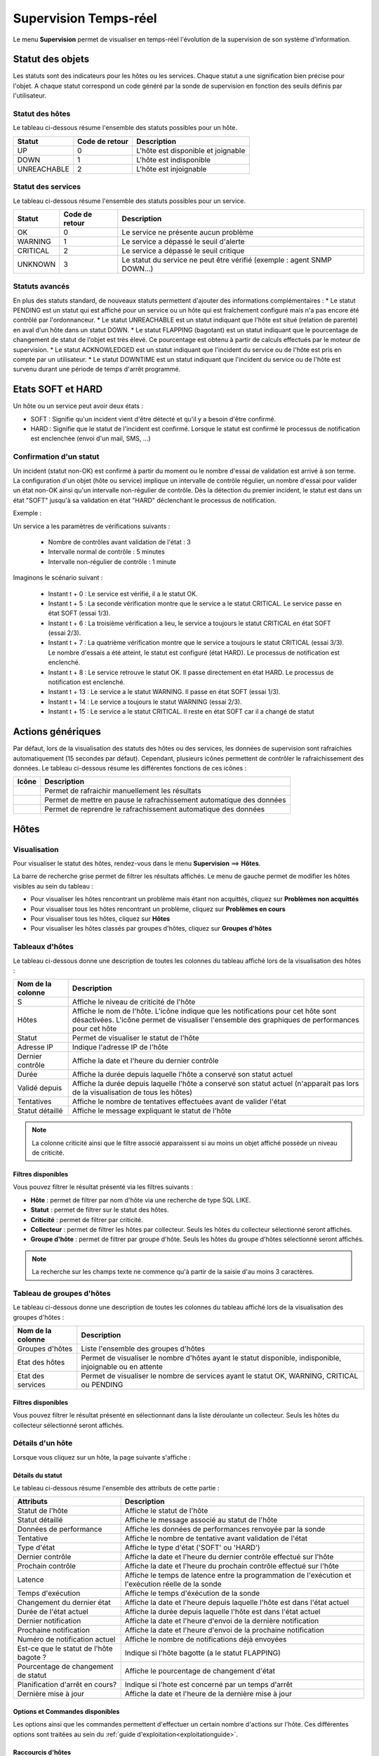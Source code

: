 .. _realtime_monitoring:

======================
Supervision Temps-réel
======================

Le menu **Supervision** permet de visualiser en temps-réel l'évolution de la supervision de son système d'information.

*****************
Statut des objets
*****************

Les statuts sont des indicateurs pour les hôtes ou les services. Chaque statut a une signification bien précise pour l'objet.
A chaque statut correspond un code généré par la sonde de supervision en fonction des seuils définis par l'utilisateur.

Statut des hôtes
================

Le tableau ci-dessous résume l'ensemble des statuts possibles pour un hôte.

+-------------------+----------------------+------------------------------------+
| Statut            |  Code de retour      | Description                        | 
+===================+======================+====================================+
| UP                |  0                   | L'hôte est disponible et joignable	|
+-------------------+----------------------+------------------------------------+
| DOWN              |  1                   | L'hôte est indisponible            |
+-------------------+----------------------+------------------------------------+
| UNREACHABLE       |  2                   | L'hôte est injoignable             |
+-------------------+----------------------+------------------------------------+

Statut des services
===================
 
Le tableau ci-dessous résume l'ensemble des statuts possibles pour un service.

+-------------------+----------------------+---------------------------------------------------------------------------+
| Statut            |  Code de retour      | Description                                                               | 
+===================+======================+===========================================================================+
| OK                |  0                   | Le service ne présente aucun problème                                     |
+-------------------+----------------------+---------------------------------------------------------------------------+
| WARNING           |  1                   | Le service a dépassé le seuil d'alerte                                    |
+-------------------+----------------------+---------------------------------------------------------------------------+
| CRITICAL          |  2                   | Le service a dépassé le seuil critique                                    |
+-------------------+----------------------+---------------------------------------------------------------------------+
| UNKNOWN           |  3                   | Le statut du service ne peut être vérifié (exemple : agent SNMP DOWN...)  |
+-------------------+----------------------+---------------------------------------------------------------------------+

Statuts avancés
===============

En plus des statuts standard, de nouveaux statuts  permettent d'ajouter des informations complémentaires :
* Le statut PENDING est un statut qui est affiché pour un service ou un hôte qui est fraîchement configuré mais n'a pas encore été contrôlé par l'ordonnanceur.
* Le statut UNREACHABLE est un statut indiquant que l'hôte est situé (relation de parenté) en aval d'un hôte dans un statut DOWN.
* Le statut FLAPPING (bagotant) est un statut indiquant que le pourcentage de changement de statut de l'objet est très élevé. Ce pourcentage est obtenu à partir de calculs effectués par le moteur de supervision.
* Le statut ACKNOWLEDGED est un statut indiquant que l'incident du service ou de l'hôte est pris en compte par un utilisateur.
* Le statut DOWNTIME est un statut indiquant que l'incident du service ou de l'hôte est survenu durant une période de temps d'arrêt programmé.

******************
Etats SOFT et HARD
******************

Un hôte ou un service peut avoir deux états :

* SOFT : Signifie qu'un incident vient d'être détecté et qu'il y a besoin d'être confirmé.
* HARD : Signifie que le statut de l'incident est confirmé. Lorsque le statut est confirmé le processus de notification est enclenchée (envoi d'un mail, SMS, ...)

Confirmation d'un statut
========================

Un incident (statut non-OK) est confirmé à partir du moment ou le nombre d'essai de validation est arrivé à son terme.
La configuration d'un objet (hôte ou service) implique un intervalle de contrôle régulier, un nombre d'essai pour valider un état non-OK ainsi qu'un intervalle non-régulier de contrôle.
Dès la détection du premier incident, le statut est dans un état "SOFT" jusqu'à sa validation en état "HARD" déclenchant le processus de notification.

Exemple :

Un service a les paramètres de vérifications suivants :

 * Nombre de contrôles avant validation de l'état : 3
 * Intervalle normal de contrôle : 5 minutes
 * Intervalle non-régulier de contrôle : 1 minute
 
Imaginons le scénario suivant :

 * Instant t + 0 : Le service est vérifié, il a le statut OK.
 * Instant t + 5 : La seconde vérification montre que le service a le statut CRITICAL. Le service passe en état SOFT (essai 1/3).
 * Instant t + 6 : La troisième vérification a lieu, le service a toujours le statut CRITICAL en état SOFT (essai 2/3).
 * Instant t + 7 : La quatrième vérification montre que le service a toujours le statut CRITICAL (essai 3/3). Le nombre d'essais a été atteint, le statut est configuré (état HARD). Le processus de notification est enclenché.
 * Instant t + 8 : Le service retrouve le statut OK. Il passe directement en état HARD. Le processus de notification est enclenché.
 * Instant t + 13 : Le service a le statut WARNING. Il passe en état SOFT (essai 1/3).
 * Instant t + 14 : Le service a toujours le statut WARNING (essai 2/3).
 * Instant t + 15 : Le service a le statut CRITICAL. Il reste en état SOFT car il a changé de statut

******************
Actions génériques
******************

Par défaut, lors de la visualisation des statuts des hôtes ou des services, les données de supervision sont rafraichies automatiquement (15 secondes par défaut).
Cependant, plusieurs icônes permettent de contrôler le rafraichissement des données.
Le tableau ci-dessous résume les différentes fonctions de ces icônes :

+------------+----------------------------------------------------------------------+
|   Icône    |   Description                                                        | 
+============+======================================================================+
| |refresh|  | Permet de rafraichir manuellement les résultats                      |
+------------+----------------------------------------------------------------------+
| |pause|    | Permet de mettre en pause le rafrachissement automatique des données |
+------------+----------------------------------------------------------------------+
| |resume|   | Permet de reprendre le rafrachissement automatique des données       |
+------------+----------------------------------------------------------------------+

*****
Hôtes
*****

Visualisation
=============

Pour visualiser le statut des hôtes, rendez-vous dans le menu **Supervision** ==> **Hôtes**.

.. image :: images/01.png
   :align: center

La barre de recherche grise permet de filtrer les résultats affichés.
Le menu de gauche permet de modifier les hôtes visibles au sein du tableau :

* Pour visualiser les hôtes rencontrant un problème mais étant non acquittés, cliquez sur **Problèmes non acquittés**
* Pour visualiser tous les hôtes rencontrant un problème, cliquez sur **Problèmes en cours**
* Pour visualiser tous les hôtes, cliquez sur **Hôtes**
* Pour visualiser les hôtes classés par groupes d'hôtes, cliquez sur **Groupes d'hôtes**

.. image :: /images/guide_utilisateur/supervision/04hostgroup.png
   :align: center 

Tableaux d'hôtes
================

Le tableau ci-dessous donne une description de toutes les colonnes du tableau affiché lors de la visualisation des hôtes :

+--------------------------+----------------------------------------------------------------------------------------------------------------------------------+
|   Nom de la colonne      |   Description                                                                                                                    | 
+==========================+==================================================================================================================================+
| S                        | Affiche le niveau de criticité de l'hôte                                                                                         |
+--------------------------+----------------------------------------------------------------------------------------------------------------------------------+
| Hôtes                    | Affiche le nom de l'hôte.                                                                                                        |
|                          | L'icône |nonotifications| indique que les notifications pour cet hôte sont désactivées.                                          |
|                          | L'icône |graphperformances| permet de visualiser l'ensemble des graphiques de performances pour cet hôte                         |
+--------------------------+----------------------------------------------------------------------------------------------------------------------------------+
| Statut                   | Permet de visualiser le statut de l'hôte                                                                                         |
+--------------------------+----------------------------------------------------------------------------------------------------------------------------------+
| Adresse IP               | Indique l'adresse IP de l'hôte                                                                                                   |
+--------------------------+----------------------------------------------------------------------------------------------------------------------------------+
| Dernier contrôle         | Affiche la date et l'heure du dernier contrôle                                                                                   |
+--------------------------+----------------------------------------------------------------------------------------------------------------------------------+
| Durée                    | Affiche la durée depuis laquelle l'hôte a conservé son statut actuel                                                             |
+--------------------------+----------------------------------------------------------------------------------------------------------------------------------+
| Validé depuis            | Affiche la durée depuis laquelle l'hôte a conservé son statut actuel (n'apparait pas lors de la visualisation de tous les hôtes) |
+--------------------------+----------------------------------------------------------------------------------------------------------------------------------+
| Tentatives               | Affiche le nombre de tentatives effectuées avant de valider l'état                                                               |
+--------------------------+----------------------------------------------------------------------------------------------------------------------------------+
| Statut détaillé          | Affiche le message expliquant le statut de l'hôte                                                                                |
+--------------------------+----------------------------------------------------------------------------------------------------------------------------------+

.. note::
    La colonne criticité ainsi que le filtre associé apparaissent si au moins un objet affiché possède un niveau de criticité.

Filtres disponibles
-------------------

Vous pouvez filtrer le résultat présenté via les filtres suivants :

* **Hôte** : permet de filtrer par nom d'hôte via une recherche de type SQL LIKE.
* **Statut** : permet de filtrer sur le statut des hôtes.
* **Criticité** : permet de filtrer par criticité.
* **Collecteur** : permet de filtrer les hôtes par collecteur. Seuls les hôtes du collecteur sélectionné seront affichés.
* **Groupe d'hôte** : permet de filtrer par groupe d'hôte. Seuls les hôtes du groupe d'hôtes sélectionné seront affichés.

.. note::
    La recherche sur les champs texte ne commence qu'à partir de la saisie d'au moins 3 caractères.

Tableau de groupes d'hôtes
==========================

Le tableau ci-dessous donne une description de toutes les colonnes du tableau affiché lors de la visualisation des groupes d'hôtes :

+--------------------------+------------------------------------------------------------------------------------------------------------+
|   Nom de la colonne      |   Description                                                                                              | 
+==========================+============================================================================================================+
| Groupes d'hôtes          | Liste l'ensemble des groupes d'hôtes                                                                       |
+--------------------------+------------------------------------------------------------------------------------------------------------+
| Etat des hôtes           | Permet de visualiser le nombre d'hôtes ayant le statut disponible, indisponible, injoignable ou en attente |
+--------------------------+------------------------------------------------------------------------------------------------------------+
| Etat des services        | Permet de visualiser le nombre de services ayant le statut OK, WARNING, CRITICAL ou PENDING                |
+--------------------------+------------------------------------------------------------------------------------------------------------+

Filtres disponibles
-------------------

Vous pouvez filtrer le résultat présenté en sélectionnant dans la liste déroulante un collecteur.
Seuls les hôtes du collecteur sélectionné seront affichés.

Détails d'un hôte
=================

Lorsque vous cliquez sur un hôte, la page suivante s'affiche :

.. image :: /images/guide_utilisateur/supervision/04hostdetail.png
   :align: center 

Détails du statut
-----------------

Le tableau ci-dessous résume l'ensemble des attributs de cette partie :

+------------------------------------------+-----------------------------------------------------------------------------------------------------+
|   Attributs                              |   Description                                                                                       | 
+==========================================+=====================================================================================================+
| Statut de l'hôte                         | Affiche le statut de l'hôte                                                                         |
+------------------------------------------+-----------------------------------------------------------------------------------------------------+
| Statut détaillé                          | Affiche le message associé au statut de l'hôte                                                      |
+------------------------------------------+-----------------------------------------------------------------------------------------------------+
| Données de performance                   | Affiche les données de performances renvoyée par la sonde                                           |
+------------------------------------------+-----------------------------------------------------------------------------------------------------+
| Tentative                                | Affiche le nombre de tentative avant validation de l'état                                           |
+------------------------------------------+-----------------------------------------------------------------------------------------------------+
| Type d'état                              | Affiche le type d'état ('SOFT' ou 'HARD')                                                           |
+------------------------------------------+-----------------------------------------------------------------------------------------------------+
| Dernier contrôle                         | Affiche la date et l'heure du dernier contrôle effectué sur l'hôte                                  |
+------------------------------------------+-----------------------------------------------------------------------------------------------------+
| Prochain contrôle                        | Affiche la date et l'heure du prochain contrôle effectué sur l'hôte                                 |
+------------------------------------------+-----------------------------------------------------------------------------------------------------+
| Latence                                  | Affiche le temps de latence entre la programmation de l'exécution et l'exécution réelle de la sonde |
+------------------------------------------+-----------------------------------------------------------------------------------------------------+
| Temps d'exécution                        | Affiche le temps d'éxécution de la sonde                                                            |
+------------------------------------------+-----------------------------------------------------------------------------------------------------+
| Changement du dernier état               | Affiche la date et l'heure depuis laquelle l'hôte est dans l'état actuel                            |
+------------------------------------------+-----------------------------------------------------------------------------------------------------+
| Durée de l'état actuel                   | Affiche la durée depuis laquelle l'hôte est dans l'état actuel                                      |
+------------------------------------------+-----------------------------------------------------------------------------------------------------+
| Dernier notification                     | Affiche la date et l'heure d'envoi de la dernière notification                                      |
+------------------------------------------+-----------------------------------------------------------------------------------------------------+
| Prochaine notification                   | Affiche la date et l'heure d'envoi de la prochaine notification                                     |
+------------------------------------------+-----------------------------------------------------------------------------------------------------+
| Numéro de notification actuel            | Affiche le nombre de notifications déjà envoyées                                                    |
+------------------------------------------+-----------------------------------------------------------------------------------------------------+
| Est\-ce que le statut de l'hôte bagote ? | Indique si l'hôte bagotte (a le statut FLAPPING)                                                    |
+------------------------------------------+-----------------------------------------------------------------------------------------------------+
| Pourcentage de changement de statut      | Affiche le pourcentage de changement d'état                                                         |
+------------------------------------------+-----------------------------------------------------------------------------------------------------+
| Planification d'arrêt en cours?          | Indique si l'hote est concerné par un temps d'arrêt                                                 |
+------------------------------------------+-----------------------------------------------------------------------------------------------------+
| Dernière mise à jour                     | Affiche la date et l'heure de la dernière mise à jour                                               |
+------------------------------------------+-----------------------------------------------------------------------------------------------------+

Options et Commandes disponibles
--------------------------------

Les options ainsi que les commandes permettent d'effectuer un certain nombre d'actions sur l'hôte.
Ces différentes options sont traitées au sein du :ref:`guide d'exploitation<exploitationguide>`.

.. _shorthostlinks:

Raccourcis d'hôtes
------------------

Le tableau ci-dessous résume la signification des icônes :
 
+------------------------+--------------------------------------------------------------------+
|  Icône                 |  Description                                                       | 
+========================+====================================================================+
| |configure|            | Redirige vers la page de configuration de l'hôte                   |
+------------------------+--------------------------------------------------------------------+
| |showservicesstatuts|  | Affiche le statut de tous les services liés à l'hôte               |
+------------------------+--------------------------------------------------------------------+
| |showlogs|             | Affiche les journaux liés à l'hôte                                 |
+------------------------+--------------------------------------------------------------------+
| |showresult|           | Affiche le rapport de disponibilité lié à l'hôte                   |
+------------------------+--------------------------------------------------------------------+
| |showgraphperf|        | Affiche les graphiques de performances des services liés à l'hôte  |
+------------------------+--------------------------------------------------------------------+

Outils
------

Le conteneur **Outils** permet :

* D'effectuer un PING vers l'hôte
* D'effectuer un traceroute vers l'hôte

Liens
-----

Le conteneur **Liens** permet de visualiser les groupes d'hôtes auxquels l'hôte appartient.

Notifications
-------------

Le conteneur **Notifications** permet de visualiser quels sont les contacts et les groupes de contacts qui seront alertés
en cas d'envoi d'une notification.

********
Services
********

Visualisation
=============

Pour visualiser le statut des services, rendez-vous dans le menu **Supervision** ==> **Services**.

.. image :: /images/guide_utilisateur/supervision/04servicelist.png
   :align: center 

La barre de recherche grise permet de filtrer les résultats affichés.
Le menu de gauche permet de modifier les services visibles au sein du tableau :

* Pour visualiser les services rencontrant un problème validé (état "HARD") mais étant non acquittés, cliquez sur **Problèmes non acquittés**
* Pour visualiser tous les services rencontrant un problème (validé ou non, acquittés ou non), cliquez sur **Problèmes en cours**
* Pour visualiser tous les services, cliquez sur **Tous les services**
* Pour visualiser tous les services (classés par hôtes), quelque soit le statut, cliquez sur **Détails** (en dessous d'hôtes)

.. image :: /images/guide_utilisateur/supervision/04servicelistbyhostdetail.png
   :align: center
   
* Pour visualiser le nombre de services (classés par hôtes et statuts), cliquez sur **Résumé** (en dessous d'hôtes)

.. image :: /images/guide_utilisateur/supervision/04servicelistbyhost.png
   :align: center
  
* Pour visualiser tous les services (classés par groupes d'hôtes), cliquez sur **Détails** (en dessous de groupe d'hôtes)

.. image :: /images/guide_utilisateur/supervision/04servicelistbyhostgroupdetail.png
   :align: center
   
* Pour visualiser le nombre de services (classés par groupes d'hôtes et statuts), cliquez sur **Résumé** (en dessous de groupe d'hôtes)

.. image :: /images/guide_utilisateur/supervision/04servicelistbyhostgroup.png
   :align: center
   
* Pour visualiser tous les services (classés par groupes de services), cliquez sur **Détails** (en dessous de groupe de services)

.. image :: /images/guide_utilisateur/supervision/04servicelistbyservicegroupdetail.png
   :align: center
   
* Pour visualiser le nombre de services (classés par groupes de services et statuts), cliquez sur **Résumé** (en dessous de groupe de services)

.. image :: /images/guide_utilisateur/supervision/04servicelistbyservicegroup.png
   :align: center

* Pour visualiser les méta-services, cliquez sur **Méta-Services**

.. image :: /images/guide_utilisateur/supervision/04metaservices.png
   :align: center

Tableaux de services
====================

Le tableau ci-dessous décrit les colonnes affichées lors de la visualisation des services.

+--------------------+-------------------------------------------------------------------------------------------------------------------------+
|  Nom de la colonne |   Description                                                                                                           | 
+====================+=========================================================================================================================+
| S                  | Affiche le niveau de criticité du service                                                                               |
+--------------------+-------------------------------------------------------------------------------------------------------------------------+
| Hôtes              | Affiche le nom de l'hôte. L'icône |url_link| permet d'accéder à une page web décrivant l'hôte                           |
+--------------------+-------------------------------------------------------------------------------------------------------------------------+
| Services           | Affiche le nom du service. L'icône |nonotifications| indique que les notifications pour ce service sont désactivées     |
|                    | L'icône |graphperformances| permet de visualiser le graphique de performance lié à ce service.                          |
|                    | L'icône |url_link| permet d'accéder à une page web décrivant le service                                                 |
+--------------------+-------------------------------------------------------------------------------------------------------------------------+
| Validé depuis      | Affiche la durée depuis laquelle le service a conservé son statut actuel                                                |
+--------------------+-------------------------------------------------------------------------------------------------------------------------+
| Dernier contrôle   | Affiche la date et l'heure du dernier contrôle effectué                                                                 |
+--------------------+-------------------------------------------------------------------------------------------------------------------------+
| Tentatives         | Affiche le nombre de tentatives effectuées pour valider l'état                                                          |
+--------------------+-------------------------------------------------------------------------------------------------------------------------+
| Statut détaillé    | Affiche le message expliquant le statut du service                                                                      |
+--------------------+-------------------------------------------------------------------------------------------------------------------------+

.. note::
    La colonne criticité ainsi que le filtre associé apparaissent si au moins un objet affiché possède un niveau de criticité.

.. note::
    La colonne **Validé depuis** n'apparait pas lors de la sélection du menu contextuel **Tous les services**.

Tableaux des groupes
====================

Le tableau ci-dessous décrit les colonnes affichées lors de la visualisation des services classés par groupes.

+------------------------------+--------------------------------------------------------------------------------------------------------------------------------------+
|   Nom de la colonne          |   Description                                                                                                                        | 
+==============================+======================================================================================================================================+
| Hôtes ou Groupes d'hôtes     | Liste l'ensemble des hôtes ou hôtes séparés par des groupes d'hôtes ou hôtes séparées par des groupes de services                    |
| Hôtes ou Groupes de services | L'icône |showservices| permet de visualiser l'ensemble des services liés à l'hôte                                                    |
| Hôtes                        | L'icône |graphperformances| permet de visualiser l'ensemble des graphiques de performances liés aux services appartenant à l'hôte    |
+------------------------------+--------------------------------------------------------------------------------------------------------------------------------------+
| Statut                       | Affiche le statut de l'hôte                                                                                                          |
+------------------------------+--------------------------------------------------------------------------------------------------------------------------------------+
| Informations sur les services| Affiche le statut des services (Mode détaillé) ou le nombre de services classés par statut (Mode résumé)                            |
+------------------------------+--------------------------------------------------------------------------------------------------------------------------------------+

Tableaux des méta-services
==========================

Le tableau ci-dessous décrit les colonnes affichées lors de la visualisation des méta-services.

+--------------------------+------------------------------------------------------------------------------------------------------------------------------------------+
|   Nom de la colonne      |   Description                                                                                                                            | 
+==========================+==========================================================================================================================================+
| Méta\-Services           | Affiche le nom du méta\-service. L'icône |graphperformances| permet de visualiser le graphique de performance lié à ce méta\-service.    |
+--------------------------+------------------------------------------------------------------------------------------------------------------------------------------+
| Statut                   | Affiche le statut du méta\-service                                                                                                       |
+--------------------------+------------------------------------------------------------------------------------------------------------------------------------------+
| Durée                    | Affiche la durée depuis laquelle le méta\-service n'a pas changé de statut                                                               |
+--------------------------+------------------------------------------------------------------------------------------------------------------------------------------+
| Dernier contrôle         | Affiche la date et l'heure du dernier contrôle                                                                                           |
+--------------------------+------------------------------------------------------------------------------------------------------------------------------------------+
| Tentative                | Affiche le nombre de tentatives pour valider l'état                                                                                      |
+--------------------------+------------------------------------------------------------------------------------------------------------------------------------------+
| Statut détaillé          | Affiche le message lié au statut                                                                                                         |
+--------------------------+------------------------------------------------------------------------------------------------------------------------------------------+

Détails d'un service
====================

Lorsque vous cliquez sur un service, la page suivante s'affiche :

.. image :: /images/guide_utilisateur/supervision/04servicedetail.png
   :align: center

Détails du statut
-----------------

Le tableau ci-dessous résume l'ensemble des attributs de cette partie :

+-------------------------------------------+-----------------------------------------------------------------------------------------------------+
|   Attributs                               |   Description                                                                                       |
+===========================================+=====================================================================================================+
| Statut du service                         | Affiche le statut du service                                                                        |
+-------------------------------------------+-----------------------------------------------------------------------------------------------------+
| Statut détaillé                           | Affiche le message associé au statut du service                                                     |
+-------------------------------------------+-----------------------------------------------------------------------------------------------------+
| Informations d'état étendues              | Affiche le message long ("long output") associé au statut du service                                |
+-------------------------------------------+-----------------------------------------------------------------------------------------------------+
| Données de performance                    | Affiche les données de performances renvoyées par la sonde                                          |
+-------------------------------------------+-----------------------------------------------------------------------------------------------------+
| Tentative                                 | Affiche le nombre de tentative en cours pour valider l'état                                         |
+-------------------------------------------+-----------------------------------------------------------------------------------------------------+
| Type d'état                               | Affiche le type d'état ('SOFT' ou 'HARD')                                                           |
+-------------------------------------------+-----------------------------------------------------------------------------------------------------+
| Dernier contrôle                          | Affiche la date et l'heure du dernier contrôle effectué sur le service                              |
+-------------------------------------------+-----------------------------------------------------------------------------------------------------+
| Prochain contrôle                         | Affiche la date et l'heure du prochain contrôle effectué sur le service                             |
+-------------------------------------------+-----------------------------------------------------------------------------------------------------+
| Latence                                   | Affiche le temps de latence entre la programmation de l'exécution et son exécution réelle           |
+-------------------------------------------+-----------------------------------------------------------------------------------------------------+
| Temps d'exécution                         | Affiche le temps d'éxécution de la sonde                                                            |
+-------------------------------------------+-----------------------------------------------------------------------------------------------------+
| Changement du dernier état                | Affiche la date et l'heure depuis laquelle le service est dans l'état actuel                        |
+-------------------------------------------+-----------------------------------------------------------------------------------------------------+
| Durée de l'état actuel                    | Affiche la durée depuis laquelle le service est dans l'état actuel                                  |
+-------------------------------------------+-----------------------------------------------------------------------------------------------------+
| Dernier notification                      | Affiche la date et l'heure d'envoi de la dernière notification                                      |
+-------------------------------------------+-----------------------------------------------------------------------------------------------------+
| Numéro de notification actuel             | Affiche le nombre de notifications déjà envoyées                                                    |
+-------------------------------------------+-----------------------------------------------------------------------------------------------------+
| Est\-ce que le statut du service bagote ? | Indique si le service bagotte (statut FLAPPING)                                                     |
+-------------------------------------------+-----------------------------------------------------------------------------------------------------+
| Pourcentage de changement de statut       | Affiche le pourcentage de changement d'état                                                         |
+-------------------------------------------+-----------------------------------------------------------------------------------------------------+
| Planification d'arrêt en cours?           | Indique si le service est concerné par un temps d'arrêt                                             |
+-------------------------------------------+-----------------------------------------------------------------------------------------------------+
| Dernière mise à jour                      | Affiche la date et l'heure de la dernière mise à jour                                               |
+-------------------------------------------+-----------------------------------------------------------------------------------------------------+

Options et commandes du service
-------------------------------

Les options ainsi que les commandes du service permettent d'effectuer un certain nombre d'actions sur le service.
Ces différentes options sont traitées au sein du :ref:`guide d'exploitation<exploitationguide>`.

Graphique détaillé et graphiques des statuts
--------------------------------------------

Les parties **Graphique détaillé** et **Graphique des statuts** permettent respectivement de visualiser le graphique de performance 
ainsi que le graphique d'historique de statuts pour ce service.

Raccourcis d'hôte
-----------------

Les raccourcis d'hôtes sont les mêmes que ceux de la fiche :ref:`d'hôte<shorthostlinks>`.

Raccourcis de service
---------------------

Le tableau ci-dessous résume la signification des icônes :
 
+------------------------+--------------------------------------------------------------------+
|  Icône                 |  Description                                                       | 
+========================+====================================================================+
| |configure|            | Redirige vers la page de configuration du service                  |
+------------------------+--------------------------------------------------------------------+
| |showservicesstatuts|  | Affiche le statut de tous les services liés à l'hôte               |
+------------------------+--------------------------------------------------------------------+
| |showlogs|             | Affiche les journaux liés au service                               |
+------------------------+--------------------------------------------------------------------+
| |showresult|           | Affiche le rapport de disponibilité lié au service                 |
+------------------------+--------------------------------------------------------------------+

Liens
-----

Le conteneur **Liens** permet de visualiser :

* Les groupes d'hôtes auxquels l'hôte contenant le service appartient
* Les groupes de services auxquels le service appartient
* Les catégories de services auxquels le service appartient

Notifications
-------------

Le conteneur **Notifications** permet de visualiser quels sont les contacts et les groupes de contacts qui seront alertés
en cas d'envoi d'une notification.

**********************
Moteurs de supervision
**********************

Ce menu contextuel permet de visualiser des informations complémentaires telles que la file d'attente des contrôles prévus 
par l'ordonnanceur, les commentaires ou les temps d'arrêt ajoutés aux objets .

.. note::
	Pour plus d'informations sur les commentaires ou sur les les temps d'arrêt, rendez-vous dans le :ref:`guide d'exploitation<exploitationguide>`.

File d'attente
==============

La file d'attente présente l'ordonnancement prévu des contrôles à réaliser par les ordonnanceurs de supervision.

Pour visualiser la file d'attente :

#. Rendez-vous dans le menu **Supervision  ==> Hôtes** ou **Services**
#. Dans le menu de gauche, sous **Moteur de supervision** cliquez sur **File d'attente**

.. image :: /images/guide_utilisateur/supervision/04waitingqueue.png
   :align: center

Le tableau ci-dessous décrit les colonnes de cette page.

+--------------------+-------------------------------------------------+
|  Nom de la colonne |   Description                                   |
+====================+=================================================+
| Hôtes              | Indique le nom de l'hôte                        |
+--------------------+-------------------------------------------------+
| Services           | Indique le nom du service                       |
+--------------------+-------------------------------------------------+
| Dernier contrôle   | Affiche la date et l'heure du dernier contrôle  |
+--------------------+-------------------------------------------------+
| Prochain contrôle  | Affiche la date et l'heure du prochain contrôle |
+--------------------+-------------------------------------------------+
| Contrôle actif     | Indique si le contrôle est actif et/ou passif   |
+--------------------+-------------------------------------------------+

Filtres disponibles
-------------------

Vous pouvez filtrer le résultat présenté via les filtres suivants :

* **Hôte** : permet de filtrer par nom d'hôte via une recherche de type SQL LIKE.
* **Service** : permet de filtrer par le nom du service.
* **Collecteur** : permet de filtrer par ordonnanceur. Seules les ressources supervisées par cet ordonnanceur seront affichées.

.. note::
    La recherche sur les champs texte ne commence qu'à partir de la saisie du troisième caractère.

Les temps d'arrêts
==================

Pour visualiser les temps d'arrêts en cours sur les ressources :

#. Rendez-vous dans le menu **Supervision** ==> **Hôtes** ou **Services**
#. Dans le menu de gauche, sous **Moteur de supervision** cliquez sur **Temps d'arrêt**

.. image :: /images/guide_utilisateur/supervision/04downtimelist.png
   :align: center

Le tableau ci-dessous décrit les colonnes de cette page.

+------------------------------------------------+---------------------------------------------------+
|  Nom de la colonne                             |   Description                                     | 
+================================================+===================================================+
| Nom de l'hôte                                  | Indique le nom de l'hôte                          |
+------------------------------------------------+---------------------------------------------------+
| Service (si on utilise la page Services)       | Affiche le service concerné par le temps d'arrêt  |
+------------------------------------------------+---------------------------------------------------+
| Date et heure de début et Date et heure de fin | Affiche la date et l'heure de début et de fin     |
+------------------------------------------------+---------------------------------------------------+
| Durée                                          | Affiche la durée du temps d'arrêt                 |
+------------------------------------------------+---------------------------------------------------+
| Auteur                                         | Affiche la personne ayant ajouté ce temps d'arrêt |
+------------------------------------------------+---------------------------------------------------+
| Commentaires                                   | Affiche le raison du temps d'arrêt                |
+------------------------------------------------+---------------------------------------------------+
| Démarré                                        | Indique si le temps d'arrêt est en cours ou non   |
+------------------------------------------------+---------------------------------------------------+
| Fixe                                           | Indique si le temps d'arrêt est fixe ou non       |
+------------------------------------------------+---------------------------------------------------+

Filtres disponibles
-------------------

Vous pouvez filtrer le résultat présenté via les filtres suivants :

* **Nom de l'hôte** : permet de filtrer par nom d'hôte via une recherche de type SQL LIKE.
* **Service** : permet de filtrer par le nom du service.
* **Statut détaillé** : permet de filtrer par le statut détaillé des services.
* **Auteur** : permet de filtrer par utilisateur ayant créé des commentaires.
* **Afficher les temps d'arrêt terminés** : permet d'afficher en plus les temps d'arrêt terminés.
* **Afficher les temps d'arrêt récurrents** : permet d'afficher les temps d'arrêts récurrents.

.. note::
    La recherche sur les champs texte ne commence qu'à partir de la saisie du troisième caractère.

Les commentaires
================

Pour visualiser les commentaires définis sur les ressources :

#. Rendez-vous dans le menu **Supervision** ==> **Hôtes** ou **Services**
#. Dans le menu de gauche, sous **Moteur de supervision** cliquez sur **Commentaires**

.. image :: /images/guide_utilisateur/supervision/04comments.png
   :align: center

Le tableau ci-dessous décrit les colonnes de cette page.

+-------------------------------------------------------------------+------------------------------------------------------------------------+
|  Nom de la colonne                                                |   Description                                                          | 
+===================================================================+========================================================================+
| Nom de l'hôte                                                     | Indique le nom de l'hôte                                               |
+-------------------------------------------------------------------+------------------------------------------------------------------------+
| Service (si on utilise la page Services)                          | Affiche le service concerné par le commentaire                         |
+-------------------------------------------------------------------+------------------------------------------------------------------------+
| Date de saisie                                                    | Affiche la date et l'heure où le commentaire a été saisi               |
+-------------------------------------------------------------------+------------------------------------------------------------------------+
| Auteur                                                            | Affiche la personne ayant ajouté ce commentaire                        |
+-------------------------------------------------------------------+------------------------------------------------------------------------+
| Commentaires                                                      | Affiche le contenu du commentaire                                      |
+-------------------------------------------------------------------+------------------------------------------------------------------------+
| Acquittement persistant en cas de redémarrage de l'ordonnanceur   | Indique si le commentaire reste après le redémarrage de l'ordonnanceur |
+-------------------------------------------------------------------+------------------------------------------------------------------------+

Filtres disponibles
-------------------

Vous pouvez filtrer le résultat présenté via les filtres suivants :

* **Nom de l'hôte** : permet de filtrer par nom d'hôte via une recherche de type SQL LIKE.
* **Service** : permet de filtrer par le nom du service.
* **Statut détaillé** : permet de filtrer par le statut détaillé des services.

.. note::
    La recherche sur les champs texte ne commence qu'à partir de la saisie du troisième caractère.

.. |pause|    image:: /images/pause.png
.. |refresh|    image:: /images/refresh.png
.. |resume|    image:: /images/resume.png
.. |graphperformances|    image:: /images/graphperformances.png
.. |url_link|    image:: /images/url_link.png
.. |passive_service|    image:: /images/passive_service.png
.. |showservices|    image:: /images/showservices.png
.. |nonotifications|    image:: /images/nonotifications.png
.. |configure|    image:: /images/configure.png
.. |showservicesstatuts|    image:: /images/showservicesstatuts.png
.. |showlogs|    image:: /images/showlogs.png
.. |showgraphperf|    image:: /images/showgraphperf.png
.. |showresult|    image:: /images/showresult.png
